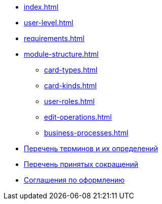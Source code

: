 * xref:index.adoc[]
* xref:user-level.adoc[]
* xref:requirements.adoc[]
* xref:module-structure.adoc[]
** xref:card-types.adoc[]
** xref:card-kinds.adoc[]
** xref:user-roles.adoc[]
** xref:edit-operations.adoc[]
** xref:business-processes.adoc[]
* xref:terms.adoc[Перечень терминов и их определений]
* xref:abbreviations.adoc[Перечень принятых сокращений]
* xref:formatting.adoc[Соглашения по оформлению]